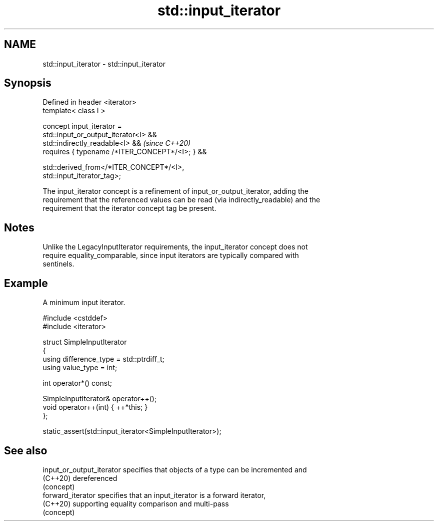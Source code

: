 .TH std::input_iterator 3 "2024.06.10" "http://cppreference.com" "C++ Standard Libary"
.SH NAME
std::input_iterator \- std::input_iterator

.SH Synopsis
   Defined in header <iterator>
   template< class I >

       concept input_iterator =
           std::input_or_output_iterator<I> &&
           std::indirectly_readable<I> &&                                 \fI(since C++20)\fP
           requires { typename /*ITER_CONCEPT*/<I>; } &&

           std::derived_from</*ITER_CONCEPT*/<I>,
   std::input_iterator_tag>;

   The input_iterator concept is a refinement of input_or_output_iterator, adding the
   requirement that the referenced values can be read (via indirectly_readable) and the
   requirement that the iterator concept tag be present.

.SH Notes

   Unlike the LegacyInputIterator requirements, the input_iterator concept does not
   require equality_comparable, since input iterators are typically compared with
   sentinels.

.SH Example

   A minimum input iterator.

 #include <cstddef>
 #include <iterator>

 struct SimpleInputIterator
 {
     using difference_type = std::ptrdiff_t;
     using value_type = int;

     int operator*() const;

     SimpleInputIterator& operator++();
     void operator++(int) { ++*this; }
 };

 static_assert(std::input_iterator<SimpleInputIterator>);

.SH See also

   input_or_output_iterator specifies that objects of a type can be incremented and
   (C++20)                  dereferenced
                            (concept)
   forward_iterator         specifies that an input_iterator is a forward iterator,
   (C++20)                  supporting equality comparison and multi-pass
                            (concept)
